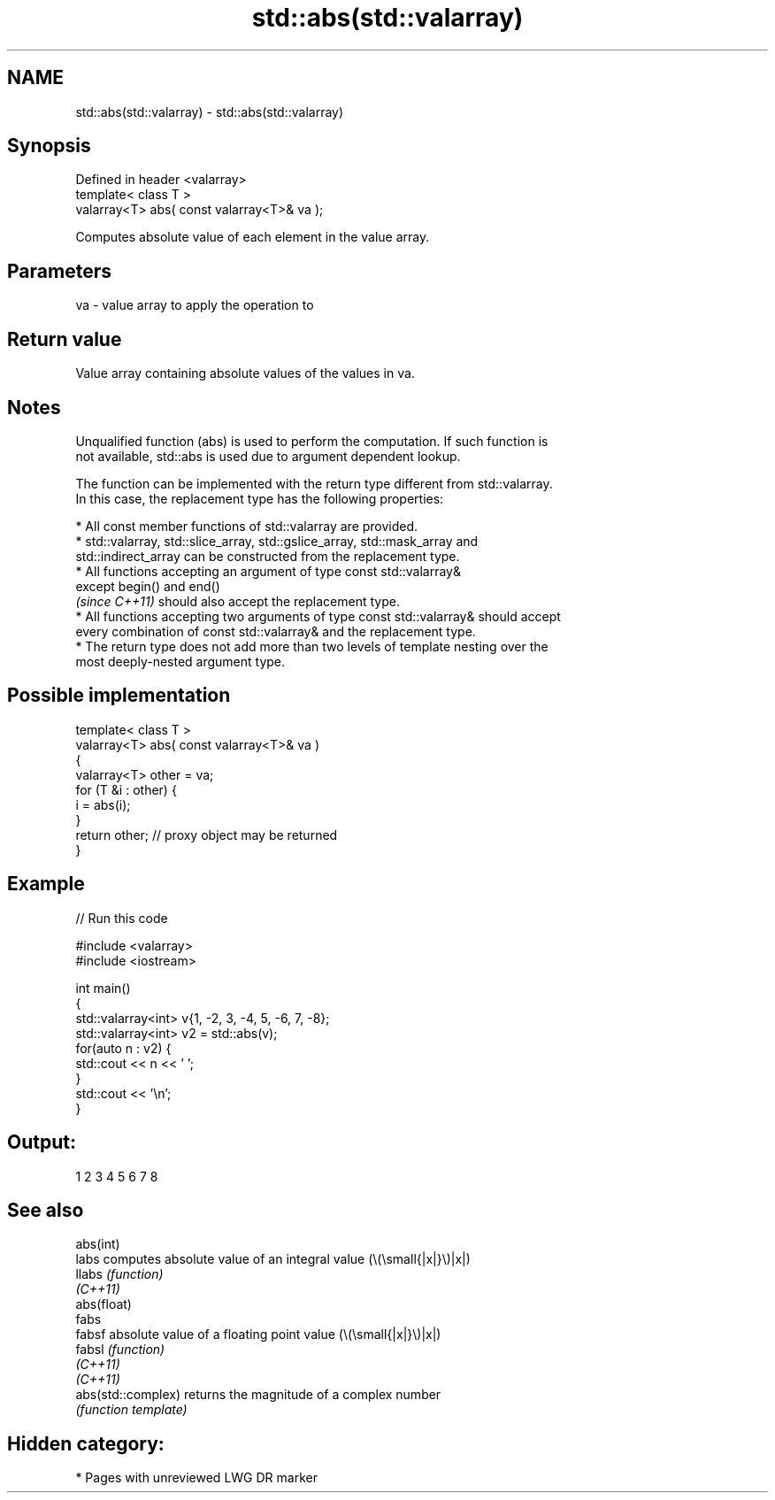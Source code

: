 .TH std::abs(std::valarray) 3 "2021.11.17" "http://cppreference.com" "C++ Standard Libary"
.SH NAME
std::abs(std::valarray) \- std::abs(std::valarray)

.SH Synopsis
   Defined in header <valarray>
   template< class T >
   valarray<T> abs( const valarray<T>& va );

   Computes absolute value of each element in the value array.

.SH Parameters

   va - value array to apply the operation to

.SH Return value

   Value array containing absolute values of the values in va.

.SH Notes

   Unqualified function (abs) is used to perform the computation. If such function is
   not available, std::abs is used due to argument dependent lookup.

   The function can be implemented with the return type different from std::valarray.
   In this case, the replacement type has the following properties:

     * All const member functions of std::valarray are provided.
     * std::valarray, std::slice_array, std::gslice_array, std::mask_array and
       std::indirect_array can be constructed from the replacement type.
     * All functions accepting an argument of type const std::valarray&
       except begin() and end()
       \fI(since C++11)\fP should also accept the replacement type.
     * All functions accepting two arguments of type const std::valarray& should accept
       every combination of const std::valarray& and the replacement type.
     * The return type does not add more than two levels of template nesting over the
       most deeply-nested argument type.

.SH Possible implementation

   template< class T >
   valarray<T> abs( const valarray<T>& va )
   {
       valarray<T> other = va;
       for (T &i : other) {
           i = abs(i);
       }
       return other; // proxy object may be returned
   }

.SH Example


// Run this code

 #include <valarray>
 #include <iostream>

 int main()
 {
     std::valarray<int> v{1, -2, 3, -4, 5, -6, 7, -8};
     std::valarray<int> v2 = std::abs(v);
     for(auto n : v2) {
         std::cout << n << ' ';
     }
     std::cout << '\\n';
 }

.SH Output:

 1 2 3 4 5 6 7 8

.SH See also

   abs(int)
   labs              computes absolute value of an integral value (\\(\\small{|x|}\\)|x|)
   llabs             \fI(function)\fP
   \fI(C++11)\fP
   abs(float)
   fabs
   fabsf             absolute value of a floating point value (\\(\\small{|x|}\\)|x|)
   fabsl             \fI(function)\fP
   \fI(C++11)\fP
   \fI(C++11)\fP
   abs(std::complex) returns the magnitude of a complex number
                     \fI(function template)\fP

.SH Hidden category:

     * Pages with unreviewed LWG DR marker
